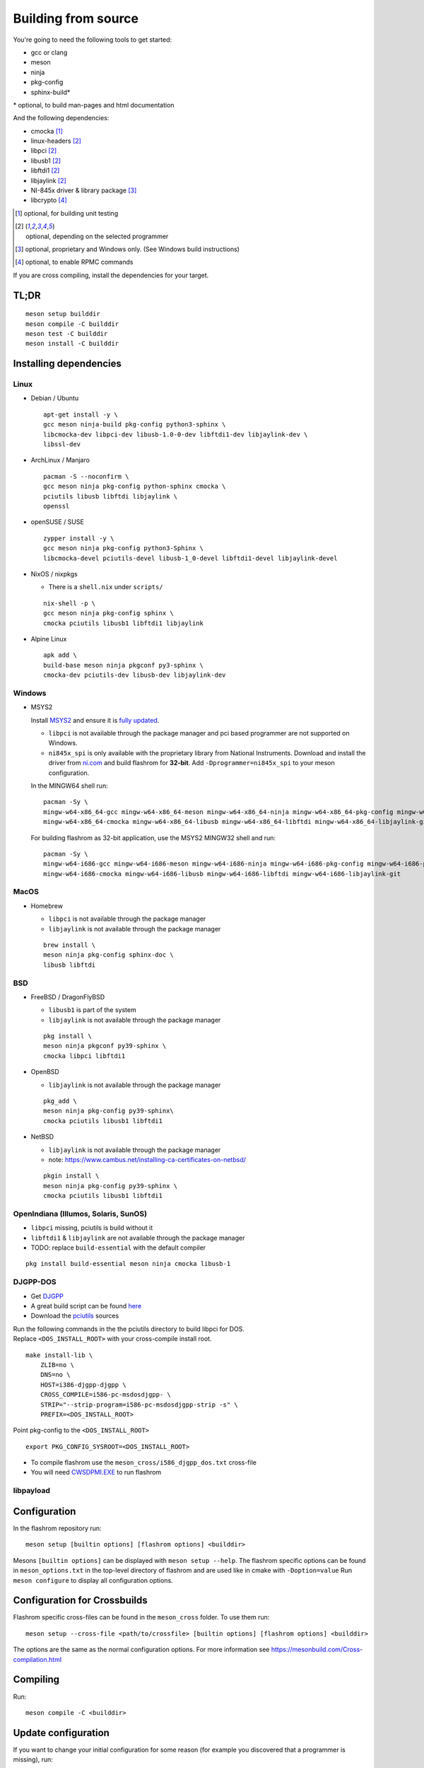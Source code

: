 Building from source
====================

You're going to need the following tools to get started:

* gcc or clang
* meson
* ninja
* pkg-config
* sphinx-build*

| \* optional, to build man-pages and html documentation

And the following dependencies:

* cmocka [#b1]_
* linux-headers [#b2]_
* libpci [#b2]_
* libusb1 [#b2]_
* libftdi1 [#b2]_
* libjaylink [#b2]_
* NI-845x driver & library package [#b3]_
* libcrypto [#b4]_

.. [#b1] | optional, for building unit testing
.. [#b2] | optional, depending on the selected programmer
.. [#b3] | optional, proprietary and Windows only. (See Windows build instructions)
.. [#b4] | optional, to enable RPMC commands

If you are cross compiling, install the dependencies for your target.

TL;DR
-----
::

    meson setup builddir
    meson compile -C builddir
    meson test -C builddir
    meson install -C builddir


.. _installing-dependencies:

Installing dependencies
-----------------------

.. todo:: Move the bullet points to `tabs <https://www.w3schools.com/howto/howto_js_tabs.asp>`_

    * No external dependencies (documentation should be build without fetching all of pypi)
    * No Javascript?

Linux
"""""

* Debian / Ubuntu

  ::

      apt-get install -y \
      gcc meson ninja-build pkg-config python3-sphinx \
      libcmocka-dev libpci-dev libusb-1.0-0-dev libftdi1-dev libjaylink-dev \
      libssl-dev

* ArchLinux / Manjaro

  ::

      pacman -S --noconfirm \
      gcc meson ninja pkg-config python-sphinx cmocka \
      pciutils libusb libftdi libjaylink \
      openssl

* openSUSE / SUSE

  ::

      zypper install -y \
      gcc meson ninja pkg-config python3-Sphinx \
      libcmocka-devel pciutils-devel libusb-1_0-devel libftdi1-devel libjaylink-devel

* NixOS / nixpkgs

  * There is a ``shell.nix`` under ``scripts/``

  ::

      nix-shell -p \
      gcc meson ninja pkg-config sphinx \
      cmocka pciutils libusb1 libftdi1 libjaylink

* Alpine Linux

  ::

      apk add \
      build-base meson ninja pkgconf py3-sphinx \
      cmocka-dev pciutils-dev libusb-dev libjaylink-dev

Windows
"""""""

* MSYS2

  Install `MSYS2 <https://www.msys2.org/>`_ and ensure it is `fully updated <https://www.msys2.org/docs/updating/>`_.

  * ``libpci`` is not available through the package manager and pci based programmer are not supported on Windows.
  * ``ni845x_spi`` is only available with the proprietary library from National Instruments. Download and install the driver
    from `ni.com <https://www.ni.com/en-us/support/downloads/drivers/download.ni-845x-driver-software.html>`_ and build flashrom
    for **32-bit**. Add ``-Dprogrammer=ni845x_spi`` to your meson configuration.

  In the MINGW64 shell run::

      pacman -Sy \
      mingw-w64-x86_64-gcc mingw-w64-x86_64-meson mingw-w64-x86_64-ninja mingw-w64-x86_64-pkg-config mingw-w64-x86_64-python-sphinx \
      mingw-w64-x86_64-cmocka mingw-w64-x86_64-libusb mingw-w64-x86_64-libftdi mingw-w64-x86_64-libjaylink-git

  For building flashrom as 32-bit application, use the MSYS2 MINGW32 shell and run::

      pacman -Sy \
      mingw-w64-i686-gcc mingw-w64-i686-meson mingw-w64-i686-ninja mingw-w64-i686-pkg-config mingw-w64-i686-python-sphinx \
      mingw-w64-i686-cmocka mingw-w64-i686-libusb mingw-w64-i686-libftdi mingw-w64-i686-libjaylink-git

MacOS
"""""

* Homebrew

  * ``libpci`` is not available through the package manager
  * ``libjaylink`` is not available through the package manager

  ::

      brew install \
      meson ninja pkg-config sphinx-doc \
      libusb libftdi

BSD
"""

* FreeBSD / DragonFlyBSD

  * ``libusb1`` is part of the system
  * ``libjaylink`` is not available through the package manager

  ::

      pkg install \
      meson ninja pkgconf py39-sphinx \
      cmocka libpci libftdi1

* OpenBSD

  * ``libjaylink`` is not available through the package manager

  ::

      pkg_add \
      meson ninja pkg-config py39-sphinx\
      cmocka pciutils libusb1 libftdi1

* NetBSD

  * ``libjaylink`` is not available through the package manager
  * note: https://www.cambus.net/installing-ca-certificates-on-netbsd/

  ::

      pkgin install \
      meson ninja pkg-config py39-sphinx \
      cmocka pciutils libusb1 libftdi1

OpenIndiana (Illumos, Solaris, SunOS)
"""""""""""""""""""""""""""""""""""""

* ``libpci`` missing, pciutils is build without it
* ``libftdi1`` & ``libjaylink`` are not available through the package manager
* TODO: replace ``build-essential`` with the default compiler

::

     pkg install build-essential meson ninja cmocka libusb-1

DJGPP-DOS
"""""""""

* Get `DJGPP <https://www.delorie.com/djgpp/>`_
* A great build script can be found `here <https://github.com/andrewwutw/build-djgpp>`_
* Download the `pciutils <https://mj.ucw.cz/sw/pciutils/>`_ sources

| Run the following commands in the the pciutils directory to build libpci for DOS.
| Replace ``<DOS_INSTALL_ROOT>`` with your cross-compile install root.

::

    make install-lib \
        ZLIB=no \
        DNS=no \
        HOST=i386-djgpp-djgpp \
        CROSS_COMPILE=i586-pc-msdosdjgpp- \
        STRIP="--strip-program=i586-pc-msdosdjgpp-strip -s" \
        PREFIX=<DOS_INSTALL_ROOT>

Point pkg-config to the ``<DOS_INSTALL_ROOT>`` ::

    export PKG_CONFIG_SYSROOT=<DOS_INSTALL_ROOT>

* To compile flashrom use the ``meson_cross/i586_djgpp_dos.txt`` cross-file
* You will need `CWSDPMI.EXE <https://sandmann.dotster.com/cwsdpmi/>`_ to run flashrom

libpayload
""""""""""

    .. todo:: Add building instructions for libpayload


Configuration
-------------
In the flashrom repository run::

    meson setup [builtin options] [flashrom options] <builddir>

Mesons ``[builtin options]`` can be displayed with ``meson setup --help``.
The flashrom specific options can be found in ``meson_options.txt`` in the top-level
directory of flashrom and are used like in cmake with ``-Doption=value``
Run ``meson configure`` to display all configuration options.

.. todo:: Write a sphinx extension to render ``meson_options.txt`` here


Configuration for Crossbuilds
-----------------------------
Flashrom specific cross-files can be found in the ``meson_cross`` folder.
To use them run::

    meson setup --cross-file <path/to/crossfile> [builtin options] [flashrom options] <builddir>

The options are the same as the normal configuration options. For more information see
https://mesonbuild.com/Cross-compilation.html


Compiling
---------
Run::

    meson compile -C <builddir>


Update configuration
--------------------
If you want to change your initial configuration for some reason
(for example you discovered that a programmer is missing), run::

    meson configure [updated builtin options] [updated flashrom options] <builddir>

.. _unit tests:

Unit Tests
----------
To execute the unit tests run::

    meson test -C <builddir>

You will get a summary of the unit test results at the end.


Code coverage
"""""""""""""
gcov
    Due to a bug in lcov, the html file will only be correct if lcov is not
    installed and gcovr is installed. See
    https://github.com/linux-test-project/lcov/issues/168 and
    https://github.com/mesonbuild/meson/issues/6747

    To create the coverage target add ``-Db_coverage=true`` to your build configuration.
    After executing the tests, you can run ::

        ninja -C <builddir> coverage

    to generate the coverage report.

lcov / llvm
    https://clang.llvm.org/docs/SourceBasedCodeCoverage.html
    Make sure that you are using `clang` as compiler, e.g. by setting `CC=clang` during configuration.
    Beside that you need to add ``-Dllvm_cov=enabled`` to your build configuration ::

        CC=clang meson setup -Dllvm_cov=enable <builddir>
        meson test -C <builddir>
        ninja -C <builddir> llvm-cov-tests

For additional information see `the meson documentation <https://mesonbuild.com/Unit-tests.html#coverage>`_


Installing
----------
To install flashrom and documentation, run::

    meson install -C <builddir>

This will install flashrom under the PREFIX selected in the configuration phase. Default is ``/usr/local``.

To install into a different directory use DESTDIR, like this::

	DESTDIR=/your/destination/directory meson install -C <your_build_dir>

You can also set the prefix during configuration with::

	meson setup --prefix <DESTDIR> <your_build_dir>

Create distribution package
---------------------------
To create a distribution tarball from your ``builddir``, run::

    meson dist -C <builddir>

This will collect all git tracked files and pack them into an archive.

Current flashrom version is in the VERSION file. To release a new flashrom
version you need to change VERSION file and tag the changing commit.
